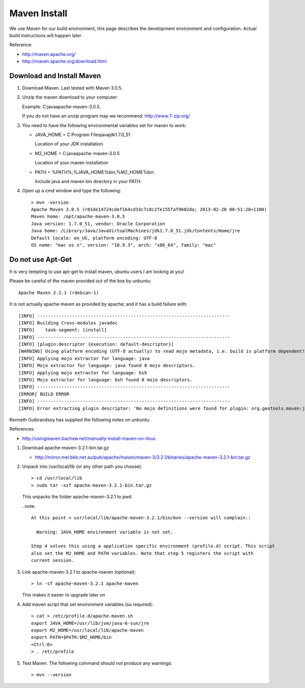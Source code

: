 Maven Install
-------------

We use Maven for our build environment, this page describes the development environment and
configuration. Actual build instructions will happen later.

Reference:

* http://maven.apache.org/
* http://maven.apache.org/download.html

Download and Install Maven
^^^^^^^^^^^^^^^^^^^^^^^^^^

1. Download Maven. Last tested with Maven 3.0.5.
2. Unzip the maven download to your computer:
   
   Example: C:\java\apache-maven-3.0.5.
   
   If you do not have an unzip program may we recommend: http://www.7-zip.org/

3. You need to have the following environmental variables set for maven to work:
   
   * JAVA_HOME = C:\Program Files\java\jdk1.7.0_51\
    
     Location of your JDK installation
   
   * M2_HOME = C:\java\apache-maven-3.0.5
     
     Location of your maven installation
   
   * PATH = %PATH%;%JAVA_HOME%\bin;%M2_HOME%\bin
     
     Include java and maven bin directory in your PATH

4. Open up a cmd window and type the following::
     
     > mvn -version
     Apache Maven 3.0.5 (r01de14724cdef164cd33c7c8c2fe155faf9602da; 2013-02-20 00:51:28+1100)
     Maven home: /opt/apache-maven-3.0.5
     Java version: 1.7.0_51, vendor: Oracle Corporation
     Java home: /Library/Java/JavaVirtualMachines/jdk1.7.0_51.jdk/Contents/Home/jre
     Default locale: en_US, platform encoding: UTF-8
     OS name: "mac os x", version: "10.9.3", arch: "x86_64", family: "mac"

Do not use Apt-Get
^^^^^^^^^^^^^^^^^^

It is very tempting to use apt-get to install maven, ubuntu users I am looking at you!

Please be careful of the maven provided out of the box by unbuntu::
   
   Apache Maven 2.2.1 (rdebian-1)

It is not actually apache maven as provided by apache; and it has a build failure with::
   
   [INFO] ------------------------------------------------------------------------
   [INFO] Building Cross-modules javadoc
   [INFO]    task-segment: [install]
   [INFO] ------------------------------------------------------------------------
   [INFO] [plugin:descriptor {execution: default-descriptor}]
   [WARNING] Using platform encoding (UTF-8 actually) to read mojo metadata, i.e. build is platform dependent!
   [INFO] Applying mojo extractor for language: java
   [INFO] Mojo extractor for language: java found 0 mojo descriptors.
   [INFO] Applying mojo extractor for language: bsh
   [INFO] Mojo extractor for language: bsh found 0 mojo descriptors.
   [INFO] ------------------------------------------------------------------------
   [ERROR] BUILD ERROR
   [INFO] ------------------------------------------------------------------------
   [INFO] Error extracting plugin descriptor: 'No mojo definitions were found for plugin: org.geotools.maven:javadoc.

Kenneth Gulbrandsoy has supplied the following notes on unbuntu:

References:

* http://usingmaven.bachew.net/manually-install-maven-on-linux

1. Download apache-maven-3.2.1-bin.tar.gz
   
   * http://mirror.mel.bkb.net.au/pub/apache/maven/maven-3/3.2.1/binaries/apache-maven-3.2.1-bin.tar.gz

2. Unpack into /usr/local/lib (or any other path you choose)::
     
     > cd /usr/local/lib
     > sudo tar -xzf apache-maven-3.2.1-bin.tar.gz

   This unpacks the folder apache-maven-3.2.1 to pwd

   ..note::
     
     At this point > usr/local/lib/apache-maven-3.2.1/bin/mvn --version will complain::
   
       Warning: JAVA_HOME environment variable is not set. 

     Step 4 solves this using a application specific environment (profile.d) script. This script
     also set the M2_HOME and PATH variables. Note that step 5 registers the script with
     current session.

3. Link apache-maven-3.2.1 to apache-maven (optional)::
     
     > ln -sT apache-maven-3.2.1 apache-maven
     
   This makes it easier to upgrade later on

4. Add maven script that set environment variables (su required)::
     
     > cat > /etc/profile.d/apache-maven.sh
     export JAVA_HOME=/usr/lib/jvm/java-6-sun/jre
     export M2_HOME=/usr/local/lib/apache-maven
     export PATH=$PATH:$M2_HOME/bin
     <Ctrl-D>
     > . /etc/profile 

5. Test Maven. The following command should not produce any warnings::
     
     > mvn --version
